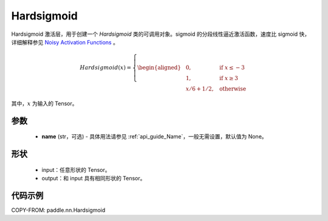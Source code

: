 .. _cn_api_nn_Hardsigmoid:

Hardsigmoid
-------------------------------

.. py:function:: paddle.nn.Hardsigmoid(name=None)

Hardsigmoid 激活层，用于创建一个 `Hardsigmoid` 类的可调用对象。sigmoid 的分段线性逼近激活函数，速度比 sigmoid 快，详细解释参见 `Noisy Activation Functions <https://arxiv.org/abs/1603.00391>`_ 。

.. math::

    Hardsigmoid(x)=
        \left\{
        \begin{aligned}
        &0, & & \text{if } x \leq -3 \\
        &1, & & \text{if } x \geq 3 \\
        &x/6 + 1/2, & & \text{otherwise}
        \end{aligned}
        \right.

其中，:math:`x` 为输入的 Tensor。

参数
::::::::::

    - **name** (str，可选) - 具体用法请参见 :ref:`api_guide_Name`，一般无需设置，默认值为 None。

形状
::::::::::
    - input：任意形状的 Tensor。
    - output：和 input 具有相同形状的 Tensor。

代码示例
::::::::::

COPY-FROM: paddle.nn.Hardsigmoid
